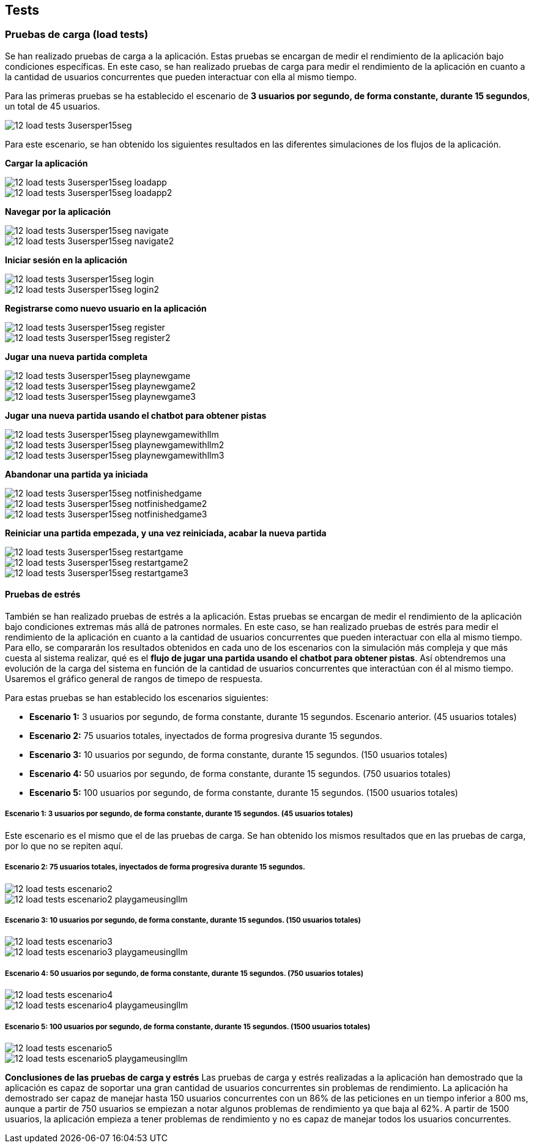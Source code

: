 ifndef::imagesdir[:imagesdir: ../images]

[[section-tests]]

== Tests

=== Pruebas de carga (load tests)

Se han realizado pruebas de carga a la aplicación. Estas pruebas se encargan de medir el rendimiento de la aplicación bajo condiciones específicas. En este caso, se han realizado pruebas de carga para medir el rendimiento de la aplicación en cuanto a la cantidad de usuarios concurrentes que pueden interactuar con ella al mismo tiempo.

Para las primeras pruebas se ha establecido el escenario de *3 usuarios por segundo, de forma constante, durante 15 segundos*, un total de 45 usuarios.

image::../images/12_load-tests_3usersper15seg.png[]

Para este escenario, se han obtenido los siguientes resultados en las diferentes simulaciones de los flujos de la aplicación.

*Cargar la aplicación*

image::../images/12_load-tests_3usersper15seg_loadapp.png[]
image::../images/12_load-tests_3usersper15seg_loadapp2.png[]

*Navegar por la aplicación*

image::../images/12_load-tests_3usersper15seg_navigate.png[]
image::../images/12_load-tests_3usersper15seg_navigate2.png[]

*Iniciar sesión en la aplicación*

image::../images/12_load-tests_3usersper15seg_login.png[]
image::../images/12_load-tests_3usersper15seg_login2.png[]

*Registrarse como nuevo usuario en la aplicación*

image::../images/12_load-tests_3usersper15seg_register.png[]
image::../images/12_load-tests_3usersper15seg_register2.png[]

*Jugar una nueva partida completa*

image::../images/12_load-tests_3usersper15seg_playnewgame.png[]
image::../images/12_load-tests_3usersper15seg_playnewgame2.png[]
image::../images/12_load-tests_3usersper15seg_playnewgame3.png[]

*Jugar una nueva partida usando el chatbot para obtener pistas*

image::../images/12_load-tests_3usersper15seg_playnewgamewithllm.png[]
image::../images/12_load-tests_3usersper15seg_playnewgamewithllm2.png[]
image::../images/12_load-tests_3usersper15seg_playnewgamewithllm3.png[]

*Abandonar una partida ya iniciada*

image::../images/12_load-tests_3usersper15seg_notfinishedgame.png[]
image::../images/12_load-tests_3usersper15seg_notfinishedgame2.png[]
image::../images/12_load-tests_3usersper15seg_notfinishedgame3.png[]

*Reiniciar una partida empezada, y una vez reiniciada, acabar la nueva partida*

image::../images/12_load-tests_3usersper15seg_restartgame.png[]
image::../images/12_load-tests_3usersper15seg_restartgame2.png[]
image::../images/12_load-tests_3usersper15seg_restartgame3.png[]



==== Pruebas de estrés
También se han realizado pruebas de estrés a la aplicación. Estas pruebas se encargan de medir el rendimiento de la aplicación bajo condiciones extremas más allá de patrones normales. En este caso, se han realizado pruebas de estrés para medir el rendimiento de la aplicación en cuanto a la cantidad de usuarios concurrentes que pueden interactuar con ella al mismo tiempo. Para ello, se compararán los resultados obtenidos en cada uno de los escenarios con la simulación más compleja y que más cuesta al sistema realizar, qué es el *flujo de jugar una partida usando el chatbot para obtener pistas*. Así obtendremos una evolución de la carga del sistema en función de la cantidad de usuarios concurrentes que interactúan con él al mismo tiempo. Usaremos el gráfico general de rangos de timepo de respuesta.

Para estas pruebas se han establecido los escenarios siguientes:

* **Escenario 1:** 3 usuarios por segundo, de forma constante, durante 15 segundos. Escenario anterior. (45 usuarios totales)

* **Escenario 2:** 75 usuarios totales, inyectados de forma progresiva durante 15 segundos.

* **Escenario 3:** 10 usuarios por segundo, de forma constante, durante 15 segundos. (150 usuarios totales)

* **Escenario 4:** 50 usuarios por segundo, de forma constante, durante 15 segundos. (750 usuarios totales)

* **Escenario 5:** 100 usuarios por segundo, de forma constante, durante 15 segundos. (1500 usuarios totales)

===== Escenario 1: 3 usuarios por segundo, de forma constante, durante 15 segundos. (45 usuarios totales)
Este escenario es el mismo que el de las pruebas de carga. Se han obtenido los mismos resultados que en las pruebas de carga, por lo que no se repiten aquí.

===== Escenario 2: 75 usuarios totales, inyectados de forma progresiva durante 15 segundos.

image::../images/12_load-tests_escenario2.png[]

image::../images/12_load-tests_escenario2_playgameusingllm.png[]


===== Escenario 3: 10 usuarios por segundo, de forma constante, durante 15 segundos. (150 usuarios totales)

image::../images/12_load-tests_escenario3.png[]

image::../images/12_load-tests_escenario3_playgameusingllm.png[]


===== Escenario 4: 50 usuarios por segundo, de forma constante, durante 15 segundos. (750 usuarios totales)

image::../images/12_load-tests_escenario4.png[]

image::../images/12_load-tests_escenario4_playgameusingllm.png[]


===== Escenario 5: 100 usuarios por segundo, de forma constante, durante 15 segundos. (1500 usuarios totales)

image::../images/12_load-tests_escenario5.png[]

image::../images/12_load-tests_escenario5_playgameusingllm.png[]


*Conclusiones de las pruebas de carga y estrés*
Las pruebas de carga y estrés realizadas a la aplicación han demostrado que la aplicación es capaz de soportar una gran cantidad de usuarios concurrentes sin problemas de rendimiento. La aplicación ha demostrado ser capaz de manejar hasta 150 usuarios concurrentes con un 86% de las peticiones en un tiempo inferior a 800 ms, aunque a partir de 750 usuarios se empiezan a notar algunos problemas de rendimiento ya que baja al 62%. A partir de 1500 usuarios, la aplicación empieza a tener problemas de rendimiento y no es capaz de manejar todos los usuarios concurrentes.